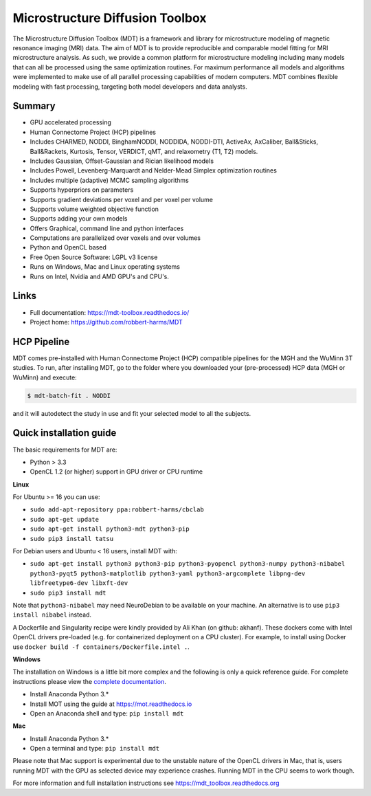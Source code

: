 ################################
Microstructure Diffusion Toolbox
################################
The Microstructure Diffusion Toolbox (MDT) is a framework and library for microstructure modeling of magnetic resonance imaging (MRI) data.
The aim of MDT is to provide reproducible and comparable model fitting for MRI microstructure analysis.
As such, we provide a common platform for microstructure modeling including many models that can all be processed using the same optimization routines.
For maximum performance all models and algorithms were implemented to make use of all parallel processing capabilities of modern computers.
MDT combines flexible modeling with fast processing, targeting both model developers and data analysts.


*******
Summary
*******
* GPU accelerated processing
* Human Connectome Project (HCP) pipelines
* Includes CHARMED, NODDI, BinghamNODDI, NODDIDA, NODDI-DTI, ActiveAx, AxCaliber, Ball&Sticks, Ball&Rackets, Kurtosis, Tensor, VERDICT, qMT, and relaxometry (T1, T2) models.
* Includes Gaussian, Offset-Gaussian and Rician likelihood models
* Includes Powell, Levenberg-Marquardt and Nelder-Mead Simplex optimization routines
* Includes multiple (adaptive) MCMC sampling algorithms
* Supports hyperpriors on parameters
* Supports gradient deviations per voxel and per voxel per volume
* Supports volume weighted objective function
* Supports adding your own models
* Offers Graphical, command line and python interfaces
* Computations are parallelized over voxels and over volumes
* Python and OpenCL based
* Free Open Source Software: LGPL v3 license
* Runs on Windows, Mac and Linux operating systems
* Runs on Intel, Nvidia and AMD GPU's and CPU's.


*****
Links
*****
* Full documentation: https://mdt-toolbox.readthedocs.io/
* Project home: https://github.com/robbert-harms/MDT


************
HCP Pipeline
************
MDT comes pre-installed with Human Connectome Project (HCP) compatible pipelines for the MGH and the WuMinn 3T studies.
To run, after installing MDT, go to the folder where you downloaded your (pre-processed) HCP data (MGH or WuMinn) and execute:

.. code-block:: console

    $ mdt-batch-fit . NODDI

and it will autodetect the study in use and fit your selected model to all the subjects.


************************
Quick installation guide
************************
The basic requirements for MDT are:

* Python > 3.3
* OpenCL 1.2 (or higher) support in GPU driver or CPU runtime


**Linux**

For Ubuntu >= 16 you can use:

* ``sudo add-apt-repository ppa:robbert-harms/cbclab``
* ``sudo apt-get update``
* ``sudo apt-get install python3-mdt python3-pip``
* ``sudo pip3 install tatsu``

For Debian users and Ubuntu < 16 users, install MDT with:

* ``sudo apt-get install python3 python3-pip python3-pyopencl python3-numpy python3-nibabel python3-pyqt5 python3-matplotlib python3-yaml python3-argcomplete libpng-dev libfreetype6-dev libxft-dev``
* ``sudo pip3 install mdt``

Note that ``python3-nibabel`` may need NeuroDebian to be available on your machine. An alternative is to use ``pip3 install nibabel`` instead.

A Dockerfile and Singularity recipe were kindly provided by Ali Khan (on github: akhanf). These dockers come with Intel OpenCL drivers pre-loaded (e.g. for containerized deployment on a CPU cluster).
For example, to install using Docker use ``docker build -f containers/Dockerfile.intel .``.


**Windows**

The installation on Windows is a little bit more complex and the following is only a quick reference guide.
For complete instructions please view the `complete documentation <https://mdt_toolbox.readthedocs.org>`_.

* Install Anaconda Python 3.*
* Install MOT using the guide at https://mot.readthedocs.io
* Open an Anaconda shell and type: ``pip install mdt``


**Mac**

* Install Anaconda Python 3.*
* Open a terminal and type: ``pip install mdt``

Please note that Mac support is experimental due to the unstable nature of the OpenCL drivers in Mac, that is, users running MDT with the GPU as selected device may experience crashes.
Running MDT in the CPU seems to work though.


For more information and full installation instructions see https://mdt_toolbox.readthedocs.org

